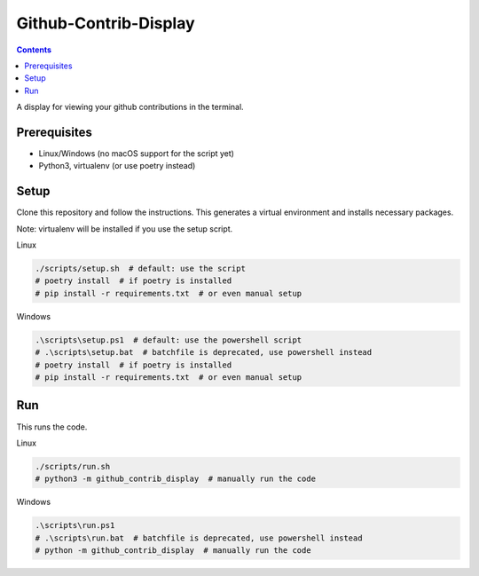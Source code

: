 Github-Contrib-Display
======================

.. contents::

A display for viewing your github contributions in the terminal.

Prerequisites
-------------

- Linux/Windows (no macOS support for the script yet)
- Python3, virtualenv (or use poetry instead)

Setup
-----

Clone this repository and follow the instructions.
This generates a virtual environment and installs necessary packages.

Note: virtualenv will be installed if you use the setup script.

Linux

.. code-block:: bash

    ./scripts/setup.sh  # default: use the script
    # poetry install  # if poetry is installed
    # pip install -r requirements.txt  # or even manual setup

Windows

.. code-block:: PowerShell

    .\scripts\setup.ps1  # default: use the powershell script
    # .\scripts\setup.bat  # batchfile is deprecated, use powershell instead
    # poetry install  # if poetry is installed
    # pip install -r requirements.txt  # or even manual setup

Run
---

This runs the code.

Linux

.. code-block:: bash

    ./scripts/run.sh
    # python3 -m github_contrib_display  # manually run the code

Windows

.. code-block:: PowerShell

    .\scripts\run.ps1
    # .\scripts\run.bat  # batchfile is deprecated, use powershell instead
    # python -m github_contrib_display  # manually run the code
